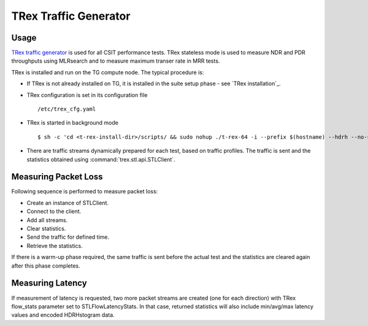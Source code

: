 TRex Traffic Generator
----------------------

Usage
~~~~~

`TRex traffic generator <https://trex-tgn.cisco.com>`_ is used for all
CSIT performance tests. TRex stateless mode is used to measure NDR and
PDR throughputs using MLRsearch and to measure maximum transer rate
in MRR tests.

TRex is installed and run on the TG compute node. The typical procedure is:

- If TRex is not already installed on TG, it is installed in the
  suite setup phase - see `TRex installation`_.
- TRex configuration is set in its configuration file
  ::

  /etc/trex_cfg.yaml

- TRex is started in background mode
  ::

  $ sh -c 'cd <t-rex-install-dir>/scripts/ && sudo nohup ./t-rex-64 -i --prefix $(hostname) --hdrh --no-scapy-server > /tmp/trex.log 2>&1 &' > /dev/null

- There are traffic streams dynamically prepared for each test, based on traffic
  profiles. The traffic is sent and the statistics obtained using
  :command:`trex.stl.api.STLClient`.

Measuring Packet Loss
~~~~~~~~~~~~~~~~~~~~~

Following sequence is performed to measure packet loss:

- Create an instance of STLClient.
- Connect to the client.
- Add all streams.
- Clear statistics.
- Send the traffic for defined time.
- Retrieve the statistics.

If there is a warm-up phase required, the same traffic is sent before the actual
test and the statistics are cleared again after this phase completes.

Measuring Latency
~~~~~~~~~~~~~~~~~

If measurement of latency is requested, two more packet streams are
created (one for each direction) with TRex flow_stats parameter set to
STLFlowLatencyStats. In that case, returned statistics will also include
min/avg/max latency values and encoded HDRHstogram data.
